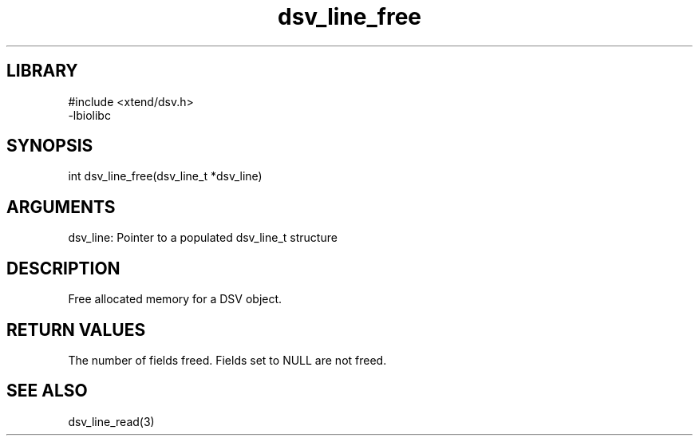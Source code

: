 \" Generated by c2man from dsv_line_free.c
.TH dsv_line_free 3

.SH LIBRARY
\" Indicate #includes, library name, -L and -l flags
.nf
.na
#include <xtend/dsv.h>
-lbiolibc
.ad
.fi

\" Convention:
\" Underline anything that is typed verbatim - commands, etc.
.SH SYNOPSIS
.PP
.nf
.na
int     dsv_line_free(dsv_line_t *dsv_line)
.ad
.fi

.SH ARGUMENTS
.nf
.na
dsv_line:   Pointer to a populated dsv_line_t structure
.ad
.fi

.SH DESCRIPTION

Free allocated memory for a DSV object.

.SH RETURN VALUES

The number of fields freed.  Fields set to NULL are not freed.

.SH SEE ALSO

dsv_line_read(3)


